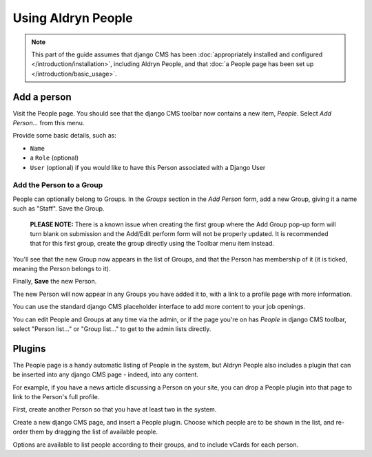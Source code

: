###################
Using Aldryn People
###################

.. note::
   This part of the guide assumes that django CMS has been :doc:`appropriately installed and
   configured </introduction/installation>`, including Aldryn People, and that :doc:`a People page
   has been set up </introduction/basic_usage>`.


************
Add a person
************

Visit the People page. You should see that the django CMS toolbar now contains a new item, *People*.
Select *Add Person...* from this menu.

Provide some basic details, such as:

* ``Name``
* a ``Role`` (optional)
* ``User`` (optional) if you would like to have this Person associated with a Django User


Add the Person to a Group
=========================

People can optionally belong to Groups. In the *Groups* section in the *Add Person* form, add a new
Group, giving it a name such as "Staff". Save the Group.

.. The following notice can be removed once this issue is resolved:
   https://github.com/aldryn/aldryn-people/issues/71
..

   **PLEASE NOTE:** There is a known issue when creating the first group where
   the Add Group pop-up form will turn blank on submission and the Add/Edit
   perform form will not be properly updated. It is recommended that for this
   first group, create the group directly using the Toolbar menu item instead.

You'll see that the new Group now appears in the list of Groups, and that the Person has membership
of it (it is ticked, meaning the Person belongs to it).

Finally, **Save** the new Person.

The new Person will now appear in any Groups you have added it to, with a link to a profile page
with more information.

You can use the standard django CMS placeholder interface to add more content to your job openings.

You can edit People and Groups at any time via the admin, or if the page you're on has *People* in
django CMS toolbar, select "Person list..." or "Group list..." to get to the admin lists directly.

*******
Plugins
*******

The People page is a handy automatic listing of People in the system, but Aldryn People also
includes a plugin that can be inserted into any django CMS page - indeed, into any content.

For example, if you have a news article discussing a Person on your site, you can drop a People
plugin into that page to link to the Person's full profile.

First, create another Person so that you have at least two in the system.

Create a new django CMS page, and insert a People plugin. Choose which people are to be shown in
the list, and re-order them by dragging the list of available people.

Options are available to list people according to their groups, and to include vCards for each
person.
